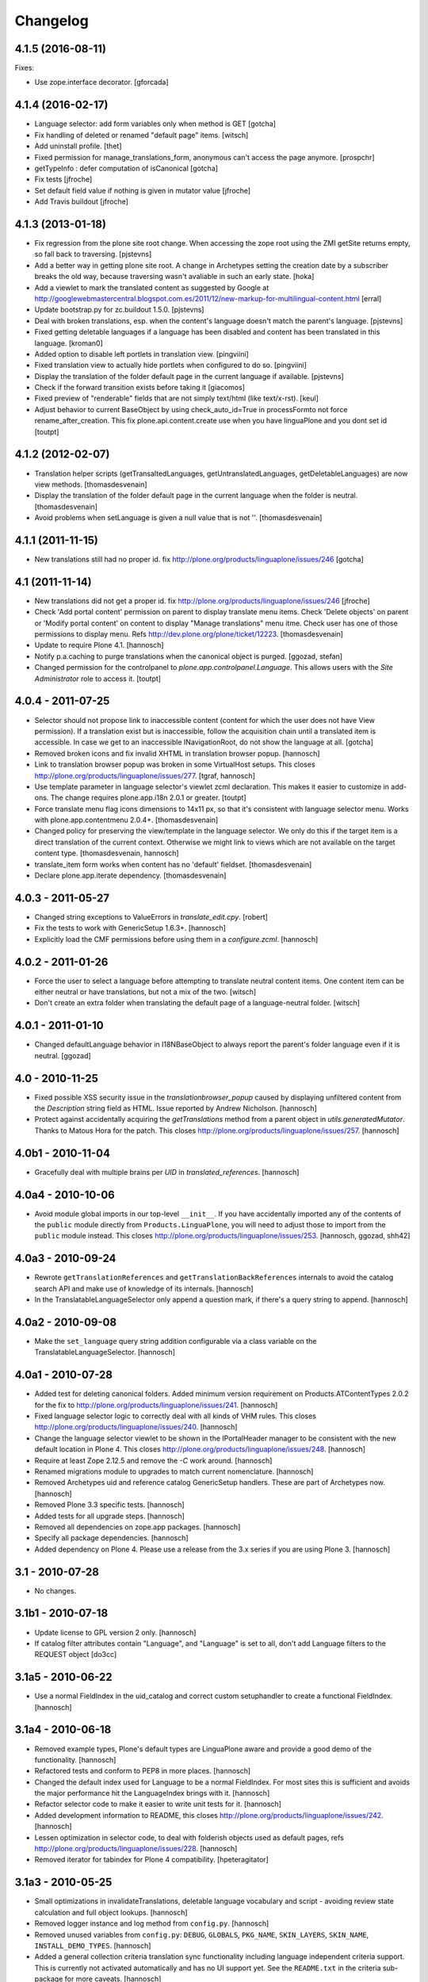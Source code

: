 Changelog
=========

4.1.5 (2016-08-11)
------------------

Fixes:

- Use zope.interface decorator.
  [gforcada]


4.1.4 (2016-02-17)
------------------

- Language selector: add form variables
  only when method is GET
  [gotcha]

- Fix handling of deleted or renamed "default page" items.
  [witsch]

- Add uninstall profile.
  [thet]

- Fixed permission for manage_translations_form, anonymous can't access the page
  anymore.
  [prospchr]

- getTypeInfo : defer computation of isCanonical
  [gotcha]

- Fix tests
  [jfroche]

- Set default field value if nothing is given in mutator value
  [jfroche]

- Add Travis buildout
  [jfroche]


4.1.3 (2013-01-18)
------------------

- Fix regression from the plone site root change. When accessing the zope
  root using the ZMI getSite returns empty, so fall back to traversing.
  [pjstevns]

- Add a better way in getting plone site root. A change in Archetypes setting
  the creation date by a subscriber breaks the old way, because traversing
  wasn't avaliable in such an early state.
  [hoka]

- Add a viewlet to mark the translated content as suggested by Google at
  http://googlewebmastercentral.blogspot.com.es/2011/12/new-markup-for-multilingual-content.html
  [erral]

- Update bootstrap.py for zc.buildout 1.5.0.
  [pjstevns]

- Deal with broken translations, esp. when the content's language doesn't
  match the parent's language.
  [pjstevns]

- Fixed getting deletable languages if a language has been disabled and content
  has been translated in this language.
  [kroman0]

- Added option to disable left portlets in translation view.
  [pingviini]

- Fixed translation view to actually hide portlets when configured to do so.
  [pingviini]

- Display the translation of the folder default page in the current language
  if available.
  [pjstevns]

- Check if the forward transition exists before taking it
  [giacomos]

- Fixed preview of "renderable" fields that are not simply text/html (like
  text/x-rst).
  [keul]

- Adjust behavior to current BaseObject by using check_auto_id=True in
  processFormto not force rename_after_creation. This fix
  plone.api.content.create use when you have linguaPlone and you dont set id
  [toutpt]

4.1.2 (2012-02-07)
------------------

- Translation helper scripts (getTransaltedLanguages, getUntranslatedLanguages,
  getDeletableLanguages) are now view methods.
  [thomasdesvenain]

- Display the translation of the folder default page in the current language
  when the folder is neutral.
  [thomasdesvenain]

- Avoid problems when setLanguage is given a null value that is not ''.
  [thomasdesvenain]


4.1.1 (2011-11-15)
------------------

- New translations still had no proper id.
  fix http://plone.org/products/linguaplone/issues/246
  [gotcha]


4.1 (2011-11-14)
----------------

- New translations did not get a proper id.
  fix http://plone.org/products/linguaplone/issues/246
  [jfroche]

- Check 'Add portal content' permission on parent to display translate menu items.
  Check 'Delete objects' on parent or 'Modify portal content' on content
  to display "Manage translations" menu itme.
  Check user has one of those permissions to display menu.
  Refs http://dev.plone.org/plone/ticket/12223.
  [thomasdesvenain]

- Update to require Plone 4.1.
  [hannosch]

- Notify p.a.caching to purge translations when the canonical object is purged.
  [ggozad, stefan]

- Changed permission for the controlpanel to `plone.app.controlpanel.Language`.
  This allows users with the `Site Administrator` role to access it.
  [toutpt]

4.0.4 - 2011-07-25
------------------

- Selector should not propose link to inaccessible content (content for which
  the user does not have View permission). If a translation exist but is
  inaccessible, follow the acquisition chain until a translated item is
  accessible. In case we get to an inaccessible INavigationRoot, do not show
  the language at all.
  [gotcha]

- Removed broken icons and fix invalid XHTML in translation browser popup.
  [hannosch]

- Link to translation browser popup was broken in some VirtualHost setups.
  This closes http://plone.org/products/linguaplone/issues/277.
  [tgraf, hannosch]

- Use template parameter in language selector's viewlet zcml declaration. This
  makes it easier to customize in add-ons. The change requires plone.app.i18n
  2.0.1 or greater.
  [toutpt]

- Force translate menu flag icons dimensions to 14x11 px, so that it's
  consistent with language selector menu. Works with
  plone.app.contentmenu 2.0.4+.
  [thomasdesvenain]

- Changed policy for preserving the view/template in the language selector. We
  only do this if the target item is a direct translation of the current
  context. Otherwise we might link to views which are not available on the
  target content type.
  [thomasdesvenain, hannosch]

- translate_item form works when content has no 'default' fieldset.
  [thomasdesvenain]

- Declare plone.app.iterate dependency.
  [thomasdesvenain]

4.0.3 - 2011-05-27
------------------

- Changed string exceptions to ValueErrors in `translate_edit.cpy`.
  [robert]

- Fix the tests to work with GenericSetup 1.6.3+.
  [hannosch]

- Explicitly load the CMF permissions before using them in a `configure.zcml`.
  [hannosch]

4.0.2 - 2011-01-26
------------------

- Force the user to select a language before attempting to translate
  neutral content items. One content item can be either neutral or have
  translations, but not a mix of the two.
  [witsch]

- Don't create an extra folder when translating the default page of a
  language-neutral folder.
  [witsch]

4.0.1 - 2011-01-10
------------------

- Changed defaultLanguage behavior in I18NBaseObject to always report the
  parent's folder language even if it is neutral.
  [ggozad]

4.0 - 2010-11-25
----------------

- Fixed possible XSS security issue in the `translationbrowser_popup` caused
  by displaying unfiltered content from the `Description` string field as HTML.
  Issue reported by Andrew Nicholson.
  [hannosch]

- Protect against accidentally acquiring the `getTranslations` method from a
  parent object in `utils.generatedMutator`. Thanks to Matous Hora for the
  patch. This closes http://plone.org/products/linguaplone/issues/257.
  [hannosch]

4.0b1 - 2010-11-04
------------------

- Gracefully deal with multiple brains per `UID` in `translated_references`.
  [hannosch]

4.0a4 - 2010-10-06
------------------

- Avoid module global imports in our top-level ``__init__``. If you have
  accidentally imported any of the contents of the ``public`` module directly
  from ``Products.LinguaPlone``, you will need to adjust those to import from
  the ``public`` module instead. This closes
  http://plone.org/products/linguaplone/issues/253.
  [hannosch, ggozad, shh42]

4.0a3 - 2010-09-24
------------------

- Rewrote ``getTranslationReferences`` and ``getTranslationBackReferences``
  internals to avoid the catalog search API and make use of knowledge of its
  internals.
  [hannosch]

- In the TranslatableLanguageSelector only append a question mark, if there's
  a query string to append.
  [hannosch]

4.0a2 - 2010-09-08
------------------

- Make the ``set_language`` query string addition configurable via a class
  variable on the TranslatableLanguageSelector.
  [hannosch]

4.0a1 - 2010-07-28
------------------

- Added test for deleting canonical folders. Added minimum version requirement
  on Products.ATContentTypes 2.0.2 for the fix to
  http://plone.org/products/linguaplone/issues/241.
  [hannosch]

- Fixed language selector logic to correctly deal with all kinds of VHM rules.
  This closes http://plone.org/products/linguaplone/issues/240.
  [hannosch]

- Change the language selector viewlet to be shown in the IPortalHeader manager
  to be consistent with the new default location in Plone 4. This closes
  http://plone.org/products/linguaplone/issues/248.
  [hannosch]

- Require at least Zope 2.12.5 and remove the `-C` work around.
  [hannosch]

- Renamed migrations module to upgrades to match current nomenclature.
  [hannosch]

- Removed Archetypes uid and reference catalog GenericSetup handlers. These
  are part of Archetypes now.
  [hannosch]

- Removed Plone 3.3 specific tests.
  [hannosch]

- Added tests for all upgrade steps.
  [hannosch]

- Removed all dependencies on zope.app packages.
  [hannosch]

- Specify all package dependencies.
  [hannosch]

- Added dependency on Plone 4. Please use a release from the 3.x series if
  you are using Plone 3.
  [hannosch]

3.1 - 2010-07-28
----------------

- No changes.

3.1b1 - 2010-07-18
------------------

- Update license to GPL version 2 only.
  [hannosch]

- If catalog filter attributes contain "Language", and "Language" is
  set to all, don't add Language filters to the REQUEST object
  [do3cc]

3.1a5 - 2010-06-22
------------------

- Use a normal FieldIndex in the uid_catalog and correct custom setuphandler
  to create a functional FieldIndex.
  [hannosch]

3.1a4 - 2010-06-18
------------------

- Removed example types, Plone's default types are LinguaPlone aware and
  provide a good demo of the functionality.
  [hannosch]

- Refactored tests and conform to PEP8 in more places.
  [hannosch]

- Changed the default index used for Language to be a normal FieldIndex. For
  most sites this is sufficient and avoids the major performance hit the
  LanguageIndex brings with it.
  [hannosch]

- Refactor selector code to make it easier to write unit tests for it.
  [hannosch]

- Added development information to README, this closes
  http://plone.org/products/linguaplone/issues/242.
  [hannosch]

- Lessen optimization in selector code, to deal with folderish objects used as
  default pages, refs http://plone.org/products/linguaplone/issues/228.
  [hannosch]

- Removed iterator for tabindex for Plone 4 compatibility.
  [hpeteragitator]

3.1a3 - 2010-05-25
------------------

- Small optimizations in invalidateTranslations, deletable language vocabulary
  and script - avoiding review state calculation and full object lookups.
  [hannosch]

- Removed logger instance and log method from ``config.py``.
  [hannosch]

- Removed unused variables from ``config.py``: ``DEBUG``, ``GLOBALS``,
  ``PKG_NAME``, ``SKIN_LAYERS``, ``SKIN_NAME``, ``INSTALL_DEMO_TYPES``.
  [hannosch]

- Added a general collection criteria translation sync functionality including
  language independent criteria support. This is currently not activated
  automatically and has no UI support yet. See the ``README.txt`` in the
  criteria sub-package for more caveats.
  [hannosch]

- Added tests to prove that indexing and updating reference fields works.
  [hannosch]

- Also handle multiValued references given by a tuple instead of a list in
  ``utils.translated_references``.
  [thet]

- Mini-optimization in language selector.
  [hannosch]

3.1a2 - 2010-03-29
------------------

- Fixed isCanonical inside portal_factory which could lead to strange errors.
  Thanks to Daniel Kraft for the patch. This closes
  http://plone.org/products/linguaplone/issues/236, 237 and 239.
  [hannosch]

- Links in the language selector where broken when using ``_vh_`` parts.
  This closes http://plone.org/products/linguaplone/issues/235.
  [ramon]

- Expanded test coverage extensively. Going from 84% to 93%.
  [hannosch]

- Removed unfinished ``new_manage_translations_form`` prototype.
  [hannosch]

- Silence the ``manage_*`` warnings for the example and test types.
  [hannosch]

- Convert GenericSetup steps registrations to ZCML.
  [hannosch]

- Removed all BBB imports for InitializeClass. We depend on Plone 3.3 which
  comes with Zope 2 versions with the forward compatible import locations, as
  introduced in Zope 2.10.8.
  [hannosch]

- Removed old type actions from example and test types.
  [hannosch]

- Some PEP8 cleanup and minor documentation updates.
  [hannosch]

3.1a1 - 2010-02-19
------------------

- Factor out filtering of "Language" parameter so it can be reused elsewhere.
  [hannosch, witsch]

- Made the manage_translations_form compatible with Plone 4 by replacing a
  call to referencebrowser_startupDirectory with hardcoding the current context
  as the startup directory.
  [huub_bouma]

- Added workflow transitions to the setup view to publish the language folders.
  [hannosch]

- Changed the setup view to give the folders native language titles.
  [hannosch]

- Added automatic setup of the language switcher to the setup view.
  [hannosch]

- Added new ``language-switcher`` view usable as a default view method for the
  Plone site object to dispatch to the appropriate language root folder.
  [hannosch]

- Added new ``language-setup-folders`` helper view to set up a regular structure
  of language root folders for each supported language each marked as a
  navigation root.
  [hannosch]

- Added more CSS classes to the language selector making it possible to target
  each language. Inspired by http://www.thirtysomething.it/.
  [hannosch]

- Only register the catalog export import handlers if they aren't already part
  of Archetypes. This avoids conflicts in Plone 4.0.
  [hannosch]

3.0.1 - 2010-02-02
------------------

- Adjusted the FAQ related to changing the language of an item. This closes
  http://plone.org/products/linguaplone/issues/234.
  [hannosch]

- Clarify ITranslatable interface description for the getTranslation method.
  This closes http://plone.org/products/linguaplone/issues/226.
  [hannosch]

- Made language index more forgiving when dealing with broken canonical
  references. This closes http://plone.org/products/linguaplone/issues/231.
  [hannosch]

- Fixed a regression introduced in 3.0b4. The title of translations wasn't
  generated from the title anymore. While we retain the ability to specify an
  explicit id, by default the new id is now generated from the title again.
  This closes http://plone.org/products/linguaplone/issues/233.
  [hannosch]

- The language portlet was broken due to a prior change of the selector.
  [jensens]

- Small documentation updates.
  [hannosch]

3.0 - 2009-12-21
----------------

- No changes from last release candidate.
  [hannosch]

3.0c4 - 2009-12-07
------------------

- Made it possible to disable the i18n aware catalog feature via an environment
  variable called ``PLONE_I18NAWARE_CATALOG``.
  [hannosch]

3.0c3 - 2009-11-25
------------------

- Made the translated reference functionality more resilient against errors.
  We overwrote the target ``value`` inside the loop setting the references on
  translations. In case of an invalid target in one language, this caused all
  subsequent translations to fail with a different error.
  [hannosch]

3.0c2 - 2009-11-16
------------------

- Silence reference exceptions raised inside the reference multiplexing.
  A normal user cannot do anything about them, so we log them instead.
  [hannosch]

- Changed import from deprecated Products.Archetypes.public to
  Products.Archetypes.atapi.
  [maurits]

- Explicitly define ``portal`` inside the style_slot.
  [maurits]

- Replaced the css_slot with the style_slot, as it is deprecated.
  [maurits]

- Use new shared plonetest config file.
  [hannosch]

3.0c1 - 2009-11-04
------------------

- Don't fail on broken references in ``translated_references``.
  [hannosch]

- Adjusted tests to new default page behavior in Plone 4.
  [hannosch]

- Made use of the new getTranslations API and avoid calculating the review
  state if it is not required.
  [hannosch]

- Fixed functional tests to avoid an extraneous slash in the URL.
  [hannosch]

- Added a new I18NOnlyBaseBTreeFolder mix-in, which can be used in Plone 4 to
  give LinguaPlone behavior to the new plone.app.folder types.
  [hannosch]

- Avoid deprecation warnings for the use of the Globals package.
  [hannosch]

3.0b8 - 2009-10-22
------------------

- Adjusted the language selector to point to the nearest translation for each
  language. So far the selector only worked on items which had translations
  into all languages. Otherwise the content language negotiator would render
  the selector useless. This closes
  http://plone.org/products/linguaplone/issues/219.
  [hannosch]

- Fixed the language selector to work directly on the root in a virtual hosting
  environment. This closes http://plone.org/products/linguaplone/issues/216.
  [hannosch]

- Expanded the development buildout to include a simple Nginx configuration to
  make it easier to test virtual hosting issues.
  [hannosch]

- Changed the language selector to use the canonical_object_url instead of the
  view_url. We preserve the /view postfix ourselves, so using view_url would
  duplicate this in certain situations. We also stopped doing the default page
  analysis ourselves and use the given feature from the context state view.
  [hannosch]

3.0b7 - 2009-10-21
------------------

- Protect the LanguageIndependentFields adapter against weird fields, like
  computed fields.
  [hannosch]

3.0b6 - 2009-10-20
------------------

- Avoid preserving the mysterious `-C` in the language selector.
  [hannosch]

- Made sure that subclasses of fields listed in I18NAWARE_REFERENCE_FIELDS
  also get the special reference handling. Otherwise schemaextender fields
  won't get the behavior.
  [hannosch]

- Let the `generatedMutatorWrapper` work directly on schemaextender fields.
  [hannosch]

- Replaced `has_key` with `in` checks using the `__contains__` protocol.
  [hannosch]

- Factored out generated methods from the language independent ClassGenerator
  into module scope functions to allow outside access to them.
  [hannosch]

3.0b5 - 2009-10-14
------------------

- Optimized the getTranslations method by allowing the calling functions to
  pass in a hint about the canonical status of self. Often this is known by
  the caller and doesn't have to be determined inside the getTranslations call.
  Also optimized getNonCanonicalTranslations by extending the API of
  getTranslations with a include_canonical flag.
  [hannosch]

- Optimized the getCanonical method to avoid two identical reference catalog
  queries and just do the query once.
  [hannosch]

- Added tests for and fixed more edge cases for the reference handling.
  There's about seventeen different ways how this API can be called.
  [hannosch]

- Fixed a bug in the LanguageIndependentFields adapter. It did a whole lot of
  magic to be LinguaPlone aware, just to miss the whole point. Simple is
  sometimes better. This fixes the last reference handling test failure.
  [hannosch]

- Fixed the whole references handling. Prior it used the saved references for
  synchronization, with the effect of ignoring new refs. Now it uses actually
  the given new values and looks up them. It deals now with partly translated
  targets and non-translatable targets. Also I cleaned up this part of the
  code.
  [jensens]

3.0b4 - 2009-10-02
------------------

- Fixed a serious bug that showed itself with multi valued reference fields and
  archetypes.referencebrowserwidget. Since we render language independent
  fields on the translate_item view in view mode, their data wasn't part of the
  request anymore. Omitting a field from the request is considered equivalent
  to "delete all" by processForm. We now override _processForm to ignore
  language independent fields in processForm on canonical items. This also
  gives a bit of a speed advantage.
  [hannosch]

- LinguaPlone didn't allow manual editing of IDs. Thanks to David Hostetler
  for the patch. This closes http://plone.org/products/linguaplone/issues/70.
  [hannosch]

- Removed dubious performance optimization in tests. Don't delete the catalog.
  [hannosch]

- Removed bogus license headers from Python files. All code is owned by the
  Plone Foundation and licensed under the GPL.
  [hannosch]

3.0b3 - 2009-09-26
------------------

- Update the requirement to Plone 3.3 instead of individual packages. We don't
  test this version against former Plone versions anymore. Removed no longer
  required code for pre-Plone 3.1.
  [hannosch]

- If no item was selected in the link translations form, a random item was
  selected in the form handler. Thanks to Ichim Tiberiu for the patch. This
  closes http://plone.org/products/linguaplone/issues/204.
  [hannosch]

- Restored the proper functionality of the change language function on the
  manage_translations_form. This closes
  http://plone.org/products/linguaplone/issues/215.
  [hannosch]

- Added a simple configuration option to hide the right column on the
  translation edit form and enable it by default.
  [hannosch]

- Removed the canonical and translations cache. It was never completely save
  to use. This closes http://plone.org/products/linguaplone/issues/82.
  [hannosch]

- Added a new synchronized language vocabulary and use it for the content and
  metadata language availability. This restricts the languages in the common
  language widgets to the set of the supported languages of the site.
  [hannosch]

- Removed the unmaintained support for using the Kupu reference browser in the
  manage_translations_form.
  [hannosch]

- Fixed a deprecation warning for the isRightToLeft script, which is used in
  the translationbrower_popup.
  [hannosch]

- Removed the GlobalRequestPatch - it is no longer required.
  [hannosch]

- Removed the `not_available_lang` template. It wasn't used anymore.
  [hannosch]

- Use request negotiation by default.
  [hannosch]

- Turn on the content language negotiator by default.
  [hannosch]

- Avoid a space after the language name in the selector.
  [hannosch]

- Modernized the code of the language index export import handler.
  [hannosch]

- Refactored common functionality of the catalog exportimport handlers. Added
  automatic reindexing for newly added indexes.
  [hannosch]

- Rearranged the package documentation to the top-level of the distribution.
  [hannosch]

- Added a buildout configuration to the package for stand-alone testing.
  [hannosch]

- Fixed bad spelling in status message in translate view.
  [hannosch]

- Make sure to use the native language name in the language selector in the
  same way Plone itself does this.
  [hannosch]

- Specify an alt text on the language selector images. This closes
  http://plone.org/products/linguaplone/issues/188.
  [hannosch]

- Fixed invalid code instructions in the README. This closes
  http://plone.org/products/linguaplone/issues/207.
  [hannosch]

- Removed the long broken portlet_languages. This was a pre-Plone 3 old-style
  portlet. See http://plone.org/products/linguaplone/issues/209.
  [hannosch]

3.0b2 - 2009-09-25
------------------

- Don't forget the rest of the formvariables, when dealing with request.form.
  [tesdal]

3.0b1 - 2009-09-25
------------------

- Don't mangle request.form when allowing Unicode.
  [tesdal]

- Get default language from content parent inside portal factory.
  [tesdal]

- Added dynamic id attribute to <tr> in translate_item.cpt for easier styling.
  [jensens, hpeteragitator]

3.0a3 - 2009-09-09
------------------

- Allow Unicode in request.form.
  [tesdal]

3.0a2 - 2009-09-07
------------------

- Preserve view, template and query components when switching language
  [tesdal]

- Ensure that the LinguaPlone browser layer is more specific than the default
  in the interface __iro__ so that registrations to the LinguaPlone layer win.
  [rossp]

- Added undeclared dependency on Products.PloneLanguageTool >= 3.0.
  [hannosch]

3.0a1 - 2009-06-03
------------------

- Removed `checkVersion` check from our init method and declare a dependency
  on Plone instead.
  [hannosch]

- Changed the profile version to a simple `3`, to follow best practices of
  using simple integers for profile version numbers.
  [hannosch]

- Extended multi-lingual aware reference fields to handle multi-valued fields.
  [hannosch]

- Added test for language independent lines fields.
  [hannosch]

- Fixed the testSelector tests to work with the new default page handling.
  [hannosch]

- Cleaned up some old package metadata and converted zLOG usage to logging.
  [hannosch]

- Changed the language selector to respect default pages. We now link to the
  container of the translated default page rather than the default page itself.
  [hannosch]

- Added Language as an additional index to the uid catalog. This is required
  to get at least normal reference criteria to be able to restrict their
  selections based on the language.
  [hannosch]

- Adjust the copyField methods of the LanguageIndependentFields adapter to
  work with fields which have no accessor methods.
  [hannosch]

- Reworked the translationOf reference handling. Instead of relying on the
  normal Archetypes reference API, we digg into some of the internals to
  optimize the handling for the specific use-case we have:

  * We added Language as additional metadata to the reference catalog. To do
    so we needed to add a GenericSetup handler for the catalog to this package
    for now. This should be moved to Archetypes itself. An upgrade step for
    existing sites is available and needs to be run. The step is advertised in
    the add-on control panel of Plone 3.3 and later or available via the
    portal_setup tool in the ZMI.

    The new metadata reflects the language of the source of the reference, so
    we index the translation languages and not the canonical language. So a
    reference inside the at_references folder of a translation, stores the
    Language of that translation. It gets it via Acquisition, since neither the
    reference nor the at_references OFS.Folder has a Language function.

  * As a second step we use this new metadata to more efficiently query the
    reference catalog. In general we avoid getting the real objects where
    possible and rely on the catalog internal brains to get all relevant
    information. We also bypass getting the actual reference object and
    instead look up the source or target of the reference directly by their
    uid.

  These changes do not change external API's nor should they cause problems
  for other add-ons using the reference engine.
  [hannosch]

- Split the canonical status caching of CACHE_TRANSLATIONS into its own config
  setting via CACHE_CANONICAL.
  [hannosch]

- Fixed the language selector tests to pass in Plone 3.3.
  [hannosch]

- Removed empty translation from translate menu description.
  [hannosch, maurits]

- Added smarter handling of language independent reference fields. If a
  language independent reference field points to a target, the translations of
  that source item will point to the translations of the target and not the
  canonical target. This will only work if the translations of the target
  already exist once the reference is established. If translations of the
  target are later added, the canonical source needs to be saved again to
  adjust the references to the right translation of the target.
  [hannosch]

- Added tests for language in-/dependent reference fields.
  [hannosch]

- Allow the query keys which prevent the automatic addition of the language to
  catalog queries be configured through a NOFILTERKEYS list in config.
  [hannosch]

2.4 - 2008-12-09
----------------

- Removed `Language settings` from the `Translate into` menu. A global action
  has no place in a context specific menu.
  [hannosch]

- Remove the useless 'changeLanguage' script. In
  'manage_translations_form', use '@@translate' instead.
  [nouri]

- Allow 'id' to be passed to addTranslation/createTranslation.
  [nouri]

2.3 - 2008-11-13
----------------

- Registered NoCopyReferenceAdapter for translationOf relations on
  iterate checkout to avoid the checked out object becoming the
  translation.
  [tesdal]

- Fixed unneeded AlreadyTranslated exception during a schema update.
  A schema update saves the current value, sets the default language
  (at which point there can easily be two English translations if that
  is the default language) and restores the original value again. So
  really there is no reason for doing anything other than setting the
  value in that case.
  [maurits]

- addTranslation now returns the newly created translation.
  [wichert]

- Include the FAQ in the package description.
  [wichert]

- Refactor addTranslation: introduce adapters to determine where
  a translation should be created and to create the translation.
  [wichert]

- Add path filter in catalog view, like the non-LP version has.
  [mj]

- Ensure that translations are reindexed when processing an edit form;
  language independent fields may have been updated.
  [mj]

- Extracted ILanguageIndependentFields adapter, encapsulating the
  synchronization of language independent fields.
  [stefan]

2.2 - 2008-07-22
----------------

- LanguageIndependent fields are now shown in view mode for the translations,
  so they no longer are editable from the translations, which is how it's
  documented to behave. [regebro]

- Made the upgrade step also work on Plone 3 (GenericSetup 1.3).
  [maurits]

- Registered GenericSetup upgrade step to get rid of an old
  linguaplone_various import step.  I registered it for upgrading
  from 2.0 to 2.1 as that was when this import step was removed.  It
  is always available in portal_setup/manage_upgrades in the ZMI.
  [maurits]

- When going to the canonical translation, also switch to that
  language.  [maurits]

- On the manage_translations page do not show the form for linking to
  other content or deleting/unlinking existing translations when the
  current context is not the canonical language.  Instead add a url to
  that canonical language.  [maurits]

- When adding a translation, do not throw an error when the language
  does not exist, but display that as info and go to that existing
  translation.  I saw the 'add translation' option still for an
  already translated language, due to some caching.  [maurits]

- Ignore back reference when it is None.  [maurits]

- Made sure that an existing FieldIndex Language gets correctly
  replaced by our wanted LanguageIndex, instead of leaving an unusable
  index with an empty indexable attribute.  [maurits]

- Check if plone.browserlayer is installed before starting a possibly
  long reindex that would then be aborted.  [maurits]

- Make tests run on Plone 3.0.6 with plone.browserlayer 1.0rc3 and
  original GenericSetup (1.3) next to simply Plone 3.1.  [maurits]

2.1.1 - 2008-05-01
------------------

- Removed the dependency on the no longer existing plone.browserlayer
  GS profile. This closes http://dev.plone.org/plone/ticket/8083.
  [hannosch]

- Add a workaround Plone bug #8028 (http://dev.plone.org/plone/ticket/8028)
  which causes site errors in contexts without a portal_type, such as
  the portlet add form.
  [wichert]

2.1 - 2008-04-11
----------------

- Use our language selector viewlet for all content types instead of just
  translatable types. This makes things consistent for all types.
  [wichert]

- Be more tolerant in unindexing non-existent content.
  [hannosch]

- Allow languages to be unselected in the language control panel.
  [wichert]

- Do not use LanguageDropdownChoiceWidget for the default language field
  in the control panel: LanguageDropdownChoiceWidget uses
  IUserPreferredLanguages, which does not use the proper vocabularies to
  find the language names.
  [wichert]

2.1beta1 - 2008-04-07
---------------------

- Register the LanguageIndex with the selection widget, so you can query
  for languages in Collections.
  [hannosch]

- Enable the Plone language portlet and change its rendering link
  correctly to translations if they exist and to the site root
  otherwise.
  [wichert]

- Dont depend on Quickinstaller at setup time and in browsermenu.
  [jensens]

- Minor GenericSetup cleanup
  [jensens]

- Make LinguaPlone play nice with archetypes.schemaextender and
  similar approaches.
  [jensens]

- Declare plone.browserlayer as a dependency in our GenericSetup profile.
  This will automatically install it in Plone 3.1.
  [wichert]

- Better unlink handling. This fixes
  http://plone.org/products/linguaplone/issues/127
  [wichert]

2.1alpha1 - 2007-12-13
----------------------

- Refuse to install LinguaPlone of plone.browserlayer is not already
  installed.
  [wichert]

- Register the PloneLanguageTool GenericSetup export/import steps in
  LinguaPlone as well.  Standard Plone 3 installs never applied the
  PloneLanguageTool GenericSetup context, so without this
  portal_languages.xml would be ignored.
  [wichert]

- Replace the standard Plone language control panel with our own version
  which allows enabling of multiple languages.
  [wichert]

- Manage translations form now uses a kupu drawer when the kupu
  reference browser is enabled. [Duncan]

- Actions from the manage translations screen now stay on that
  screen so multiple translations may be linked. Existing
  translations display their path. [Duncan]

2.0 - 2007-10-11
----------------

- When creating new content in a translated parent use the language of
  the parent as the default language.
  [wichert]

- Try to unlock objects before moving them into a newly translated folder.
  [wichert]

- Add a test in the GS various import step if the Language catalog index
  in portal_catalog has indexed any objects. If not we just (re)created
  the index and we need to reindex it. This fixes content disappearing
  after installing LinguaPlone.
  [wichert]

- Remove the code to mark LinguaPlone as installed in the quickinstaller
  from the GS profile: we can install LinguaPlone through the quickinstaller
  itself so this is not needed.
  [wichert]

2.0beta2 - 2007-09-24
---------------------

- Fix a syntax error in the translate_item template.
  [wichert]

- Restructure the LinguaPlone product layout so it can be distributed
  as an egg.
  [wichert]

2.0beta1 - 2007-09-21
---------------------

- Allow translating the default view for an untranslated container
  again: we have correct code that adds a translation of the container
  as well now.
  [wichert]

- Correct creationg of translations for objects which are the default
  view of a non-translatable parent.
  [wichert]

- Correct handling of the translate into-menu for content with an
  untranslatable parent.
  [wichert]

2.0alpha2 - 2007-09-19
----------------------

- Only show the content menu if LinguaPlone is installed in the quick
  installer.
  [wichert]

- Update functional tests to login as a member so the test can use unpublished
  content.
  [mj]

- Disable the menu option to translate the default view for a folder to a
  language for which the folder has no translation.
  [wichert]

2.0alpha1 - 2007-09-10
----------------------

- Use a GenericSetup profile to install LinguaPlone.
  [wichert]

- Move createTranslations to a @@translate browser view.
  [wichert]

- Port to Plone 3.0.1.
  [wichert]

- Only allow linking to other objects of the same portal type.
  [wichert]

- Add a sanity to prevent addTranslationReference from adding translations
  for languages which already have a translation.
  [wichert]

- Policy change for language selector. We try to avoid disabled flags by
  looking for a translated parent.
  [fschulze]

- Added UI to link translations together.
  [vlado, fschulze]

- Changed to use _createObjectByType on addTranslation, bypassing possible
  conflicts with adding restrictions.
  [deo]

1.0.1 - 2007-09-24
------------------

- Fix spitLanguage to return (None, None) when fed a non-string object.
  This fixes LP issue #101.
  [mj]

- Fix LanguageIndex to deal better with objects where Language is either
  missing or not a callable. Fixes LP issue #99.
  [mj]

- Fix LanguageIndex to run on python 2.3.
  [wichert]

- Fix language selector to not go the the login screen if one of the
  translations is not accessible (i.e. in "private" state)
  [fschulze, godchap]

1.0 - 2007-06-19
----------------

- If we are resetting the language due to a schema update do not delete the
  translation references. This fixes
  http://plone.org/products/linguaplone/issues/7
  [wichert]

- Removed Plone 2.0 compatibility.
  [fschulze]

- Add a utility method to link content objects as translations. This
  is useful, for example, in a GenericSetup import step to link content
  created in a GenericSetup content step.
  [wichert]

- Show the 'Switch language to' text in the language selector in the
  target language instead of the current language.
  [wichert]

- Fixed so rename after creation only happend on TTW creation. Not on
  first edit of a through script created object.
  [sashav]

- Fixed an issue if theres no getTranslations available. This happens if
  an non-lp-enabled at-based object exists direct in portal-object.
  [jensens]

- Fixed some code that spit out DeprecationWarnings.
  [hannosch]

- Instead of customizing switchLanguage we now have portlet_languages
  inside LinguaPlone and use the much nicer languageSelectorData.
  [jladage]

- LanguageIndex is now a specialised index that will return alternative
  translations within the main language when searching.
  [mj]

0.9.0 - 2006-06-16
------------------

- Now works with Plone 2.5 out-of-the-box, and Plone 2.1.3 if using the
  included PloneLanguageTool.

- Fixed unicode error on translated languages in Plone 2.1.3. It can
  contains non-ascii characters, so the default strings need to be
  declared as unicode.
  [encolpe]

- Fixed actions to fallback gracefully for the action attribute 'name'
  and 'title'.
  [jladage] [encolpe]

- Added the switchLanguage.py script and added support for translatable
  content.
  [jladage]

- Fixed to lookup the language flag name directly from the language tool.
  Now, PloneLanguageTool 1.3 (or greater) is officially required.
  [deo]

- Made tests compatible with Plone 2.5.
  [hannosch]

- Some very minor i18n fixes.
  [hannosch]

- Added a migration script to update language independent fields content.
  It *must* be manually run when upgrading from versions older than 0.9.
  [deo]

- Removed the custom accessor/editAccessor generation. We're only using
  custom mutators and translation mutators for now. This result in a ~30%
  performance improvement over the previous versions.
  [deo]

- Made sure to copy independent language fields data to all translations
  as we removed the custom accessor. This also fixed the problem when
  you try to get values direct from fields, as now the data is in the
  translations too, not only in the canonical object.
  [deo]

- Forwared fix for http://dev.plone.org/plone/ticket/4939.
  [deo]

- Fixed a problem when switching between translations of images/files,
  where the content was shown, instead of the view screen.
  [deo]

- Fixed to highlight the 'Edit' tab from a translation when you click it.
  [deo]

- Final cut on Plone 2.0 compatibility. Backported tests, handled
  migrations and patched tool with the PythonScripts content.
  [deo] [sidnei]

- Added labels to language-independent fields.
  [deo] [limi]

- Made the initial default language follow the PloneLanguageTool config
  policy.
  [deo]

0.9-beta - 2005-10-27
---------------------

- Removed content border from Translation Unavailable template.
  [limi]

- Made the test fields that are not editable render in view mode, not as
  non-editable text boxes. The reasons for this are that people tend to
  think that "if it is a text box, it's editable", and are then confused
  when it's not (read-only widgets confuse the heck out of users), and the
  other reason is because it messes up multiple selection lists.
  [limi]

- Made language-independent items not editable in a translation.
  [limi] [deo]

- Added first cut on Plone 2.0 compatibility.
  [deo]

- Fixed i18n domain everywhere... :-)
  [deo]

0.8.5 - 2005-09-06
------------------

- Made content be created in neutral language, now that this concept
  works as expected.
  [deo]

- Made addTranslation raise an AlreadyTranslated exception when trying
  to duplicate a translation.
  [deo]

- Added form to create translation when the language don't exist and
  if the user has the appropriate permissions.
  [deo]

- Title on the flag switcher should say: "Switch language to $LANGUAGE
  (content translation not available)" - the last part if the content
  is not translated, to complement the ghosting (which is purely visual,
  and bad for accessibility).
  [deo]

- Split screen should change sides ("From" language to the left, "To"
  language to the right).
  [deo]

- Split screen should not show short name if turned off (like the
  default is in 2.1).
  [deo]

- Flags aren't on a separate line anymore (they used to be below the
  document actions).
  [limi]

- Field titles are translated, field help is not.
  [deo]

- Flags should probably be removed from the field titles, since the
  pulldown might make these misleading.
  [deo]

- Split-screen pulldown needs language selectors when translating.
  [deo]

- Use the translate_item template when editing translatable content,
  except the canonical one.
  [deo]

- PloneLanguageTool has problems without LinguaPlone installed.
  [deo]

- Added norwegian translation.
  [limi]

- Improved i18n markup. Updated brazilian portuguese translation.
  [deo]

0.8 - 2005-08-15
----------------

- Plone __browser_default__ review.
  [deo]

- Adjust LP catalog patch for Plone 2.1.
  [stefan]

- Allowed changing language of content, moving content to appropriate
  place, and raising a exception when forbidden.
  [deo]

- Design the policy for the New language negotiator.
  [limi]

- Grayed out flags.
  [deo, limi]

- Handle switching to non-existing language (a.k.a. not_available_lang).
  [deo]

- Handle translation of default pages.
  [deo]

- Added hasTranslation() method for grayed-out flags.
  [deo]

- ID policy for translating containing folder and moving translated content.
  [limi]

- Language switching: the URL on flags should be the actual URL, not
  switchLanguage?set_language=no.
  [deo]

- Fixed languageswitcher in Firefox.
  [deo]

- LinguaPlone should not append language code to ID, it should use
  the same Plone 2.1 policy.
  [deo]

- Implemented the new language negotiator, where content and interface
  languages are always in sync.
  [deo]

- Test that Images in ATCT are keeping the image LangIndependent.
  [limi]

- Update dropdown menus markup.
  [deo]

0.7 - 2004-09-24
----------------

- Released at Plone Conference 2004.
  [limi] [testal] [geir]

Technology Preview - 2004-06-29
-------------------------------

- First publicly available version.
  [limi] [testal] [geir]
